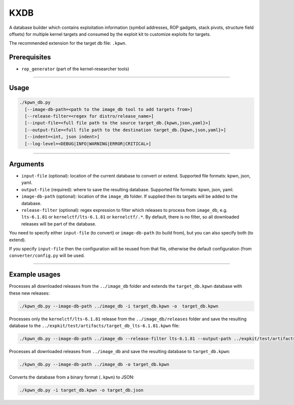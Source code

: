 KXDB
=============

A database builder which contains exploitation information (symbol addresses, ROP gadgets, stack pivots, structure field offsets) for multiple kernel targets and consumed by the exploit kit to customize exploits for targets.

The recommended extension for the target db file: ``.kpwn``.

Prerequisites
--------------

* ``rop_generator`` (part of the kernel-researcher tools)
----

Usage
------

.. code-block:: none

    ./kpwn_db.py
      [--image-db-path=<path to the image_db tool to add targets from>]
      [--release-filter=<regex for distro/release_name>]
      [--input-file=<full file path to the source target_db.{kpwn,json,yaml}>]
      [--output-file=<full file path to the destination target_db.{kpwn,json,yaml}>]
      [--indent=<int, json indent>]
      [--log-level=<DEBUG|INFO|WARNING|ERROR|CRITICAL>]

-----

Arguments
----------

* ``input-file`` (optional): location of the current database to convert or extend. Supported file formats: kpwn, json, yaml.

* ``output-file`` (required): where to save the resulting database. Supported file formats: kpwn, json, yaml.

* ``image-db-path`` (optional): location of the ``image_db`` folder. If supplied then its targets will be added to the database.

* ``release-filter`` (optional): regex expression to filter which releases to process from ``image_db``, e.g. ``lts-6.1.81`` or ``kernelctf/lts-6.1.81`` or ``kernelctf/.*``. By default, there is no filter, so all downloaded releases will be part of the database.

You need to specify either ``input-file`` (to convert) or ``image-db-path`` (to build from), but you can also specify both (to extend).

If you specify ``input-file`` then the configuration will be reused from that file, otherwise the default configuration (from ``converter/config.py`` will be used.

-----

Example usages
---------------

Processes all downloaded releases from the ``../image_db`` folder and extends the ``target_db.kpwn`` database with these new releases:

.. code-block:: none

    ./kpwn_db.py --image-db-path ../image_db -i target_db.kpwn -o  target_db.kpwn

Processes only the ``kernelctf/lts-6.1.81`` release from the ``../image_db/releases`` folder and save the resulting database to the ``../expkit/test/artifacts/target_db_lts-6.1.81.kpwn`` file:

.. code-block:: none

    ./kpwn_db.py --image-db-path ../image_db --release-filter lts-6.1.81 --output-path ../expkit/test/artifacts/target_db_lts-6.1.81.kpwn


Processes all downloaded releases from ``../image_db`` and save the resulting database to ``target_db.kpwn``:

.. code-block:: none

    ./kpwn_db.py --image-db-path ../image_db -o target_db.kpwn

Converts the database from a binary format (``.kpwn``) to JSON:

.. code-block:: none

    ./kpwn_db.py -i target_db.kpwn -o target_db.json
